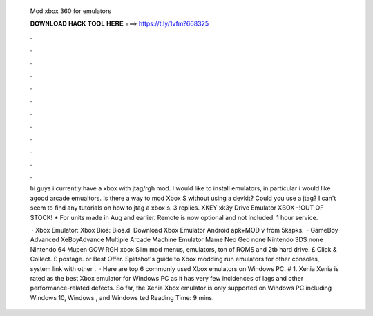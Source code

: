   Mod xbox 360 for emulators
  
  
  
  𝐃𝐎𝐖𝐍𝐋𝐎𝐀𝐃 𝐇𝐀𝐂𝐊 𝐓𝐎𝐎𝐋 𝐇𝐄𝐑𝐄 ===> https://t.ly/1vfm?668325
  
  
  
  .
  
  
  
  .
  
  
  
  .
  
  
  
  .
  
  
  
  .
  
  
  
  .
  
  
  
  .
  
  
  
  .
  
  
  
  .
  
  
  
  .
  
  
  
  .
  
  
  
  .
  
  hi guys i currently have a xbox with jtag/rgh mod. I would like to install emulators, in particular i would like agood arcade emualtors. Is there a way to mod Xbox S without using a devkit? Could you use a jtag? I can't seem to find any tutorials on how to jtag a xbox s. 3 replies. XKEY xk3y Drive Emulator XBOX -!OUT OF STOCK! * For units made in Aug and earlier. Remote is now optional and not included. 1 hour service.
  
   · Xbox Emulator: Xbox Bios: Bios.d. Download Xbox Emulator Android apk+MOD v from 5kapks.  · GameBoy Advanced XeBoyAdvance Multiple Arcade Machine Emulator Mame Neo Geo none Nintendo 3DS none Nintendo 64 Mupen GOW RGH xbox Slim mod menus, emulators, ton of ROMS and 2tb hard drive. £ Click & Collect. £ postage. or Best Offer. Splitshot's guide to Xbox modding run emulators for other consoles, system link with other .  · Here are top 6 commonly used Xbox emulators on Windows PC. # 1. Xenia Xenia is rated as the best Xbox emulator for Windows PC as it has very few incidences of lags and other performance-related defects. So far, the Xenia Xbox emulator is only supported on Windows PC including Windows 10, Windows , and Windows ted Reading Time: 9 mins.
